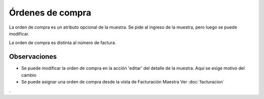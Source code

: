 ##############################
Órdenes de compra
##############################

La orden de compra es un atributo opcional
de la muestra. Se pide al ingreso de la muestra,
pero luego se puede modificar.

La orden de compra es distinta al número de factura. 

Observaciones
-------------

- Se puede modificar la orden de compra en la acción 'editar' del detalle de la muestra. Aquí se exige motivo del cambio
- Se puede asignar una orden de compra desde la vista de Facturación Maestra Ver :doc:`facturacion`
. 
